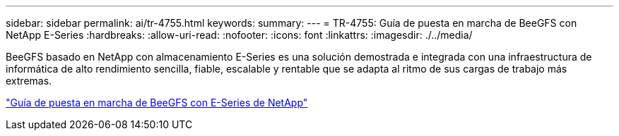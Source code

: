 ---
sidebar: sidebar 
permalink: ai/tr-4755.html 
keywords:  
summary:  
---
= TR-4755: Guía de puesta en marcha de BeeGFS con NetApp E-Series
:hardbreaks:
:allow-uri-read: 
:nofooter: 
:icons: font
:linkattrs: 
:imagesdir: ./../media/


[role="lead"]
BeeGFS basado en NetApp con almacenamiento E-Series es una solución demostrada e integrada con una infraestructura de informática de alto rendimiento sencilla, fiable, escalable y rentable que se adapta al ritmo de sus cargas de trabajo más extremas.

link:https://www.netapp.com/us/media/tr-4755.pdf["Guía de puesta en marcha de BeeGFS con E-Series de NetApp"^]
